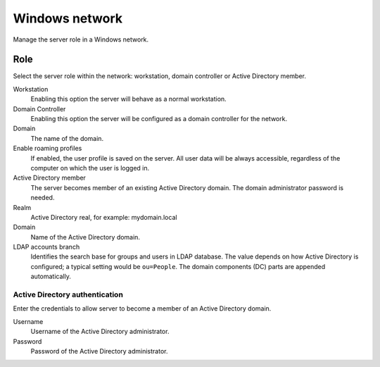 ===============
Windows network
===============

Manage the server role in a Windows network.

Role
====

Select the server role within the network:
workstation, domain controller or Active Directory member.

Workstation
    Enabling this option the server will behave as a normal workstation.

Domain Controller
    Enabling this option the server will be configured as a domain controller for the network.

Domain
    The name of the domain.

Enable roaming profiles
    If enabled, the user profile is saved on the server. All user data will be always accessible,
    regardless of the computer on which the user is logged in.

Active Directory member
    The server becomes member of an existing Active Directory domain.
    The domain administrator password is needed.

Realm
    Active Directory real, for example: mydomain.local

Domain
    Name of the Active Directory domain.

LDAP accounts branch 
    Identifies the search base for groups and users in LDAP
    database. The value depends on how Active Directory is configured;
    a typical setting would be ``ou=People``. The domain
    components (DC) parts are appended automatically.

Active Directory authentication
-------------------------------

Enter the credentials to allow server to become a member
of an Active Directory domain.

Username
    Username of the Active Directory administrator.

Password
    Password of the Active Directory administrator.

